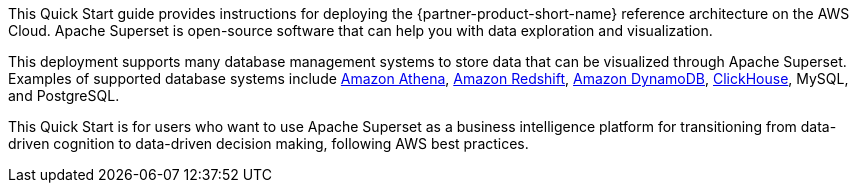 // Replace the content in <>
// Identify your target audience and explain how/why they would use this Quick Start.
//Avoid borrowing text from third-party websites (copying text from AWS service documentation is fine). Also, avoid marketing-speak, focusing instead on the technical aspect.

This Quick Start guide provides instructions for deploying the {partner-product-short-name} reference architecture on the AWS Cloud. Apache Superset is open-source software that can help you with data exploration and visualization.

This deployment supports many database management systems to store data that can be visualized through Apache Superset. Examples of supported database systems include https://docs.aws.amazon.com/athena/latest/ug/what-is.html[Amazon Athena^], https://docs.aws.amazon.com/redshift/latest/gsg/getting-started.html[Amazon Redshift^], https://docs.aws.amazon.com/amazondynamodb/latest/developerguide/Introduction.html[Amazon DynamoDB], https://clickhouse.tech/[ClickHouse^], MySQL, and PostgreSQL.

This Quick Start is for users who want to use Apache Superset as a business intelligence platform for transitioning from data-driven cognition to data-driven decision making, following AWS best practices.
